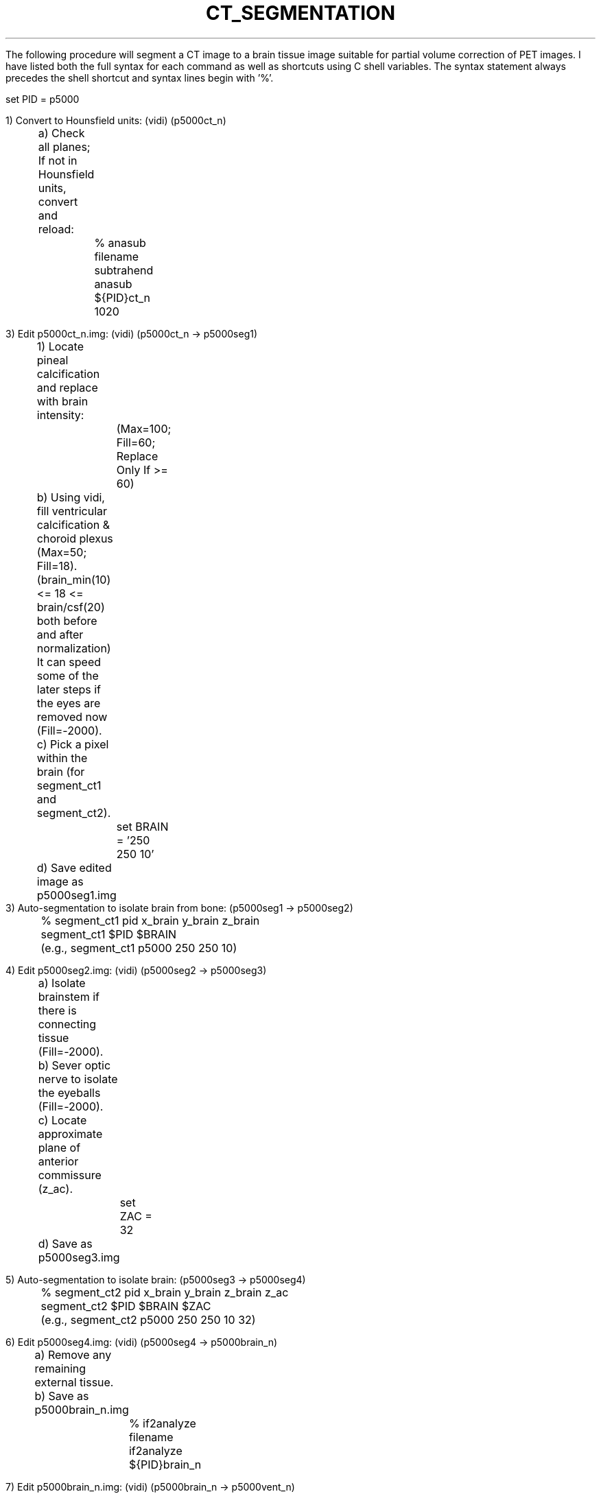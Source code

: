 .TH CT_SEGMENTATION 1 "08-Apr-99" "Neuroimaging Lab"

The following procedure will segment a CT image to a brain tissue
image suitable for partial volume correction of PET images.
I have listed both the full syntax for each command as well as
shortcuts using C shell variables. The syntax statement always
precedes the shell shortcut and syntax lines begin with '%'.

.nf
   set PID = p5000

1) Convert to Hounsfield units: (vidi) (p5000ct_n)
	a) Check all planes; If not in Hounsfield units, convert and reload:
		% anasub filename subtrahend
		  anasub ${PID}ct_n 1020

3) Edit p5000ct_n.img: (vidi) (p5000ct_n -> p5000seg1)
	1) Locate pineal calcification and replace with brain intensity:
		(Max=100; Fill=60; Replace Only If >= 60)
	b) Using vidi, fill ventricular calcification & choroid plexus (Max=50; Fill=18).
	   (brain_min(10) <= 18 <= brain/csf(20) both before and after normalization)
	   It can speed some of the later steps if the eyes are removed now (Fill=-2000).
	c) Pick a pixel within the brain (for segment_ct1 and segment_ct2).
		set BRAIN = '250 250 10'
	d) Save edited image as p5000seg1.img
	
3) Auto-segmentation to isolate brain from bone: (p5000seg1 -> p5000seg2)
	% segment_ct1 pid x_brain y_brain z_brain
	  segment_ct1 $PID $BRAIN
	  (e.g., segment_ct1 p5000 250 250 10)

4) Edit p5000seg2.img: (vidi) (p5000seg2 -> p5000seg3)
	a) Isolate brainstem if there is connecting tissue (Fill=-2000).
	b) Sever optic nerve to isolate the eyeballs (Fill=-2000).
	c) Locate approximate plane of anterior commissure (z_ac).
		set ZAC = 32
	d) Save as p5000seg3.img

5) Auto-segmentation to isolate brain: (p5000seg3 -> p5000seg4)
	% segment_ct2 pid x_brain y_brain z_brain z_ac
	  segment_ct2 $PID $BRAIN $ZAC
	  (e.g., segment_ct2 p5000 250 250 10 32)

6) Edit p5000seg4.img: (vidi) (p5000seg4 -> p5000brain_n)
	a) Remove any remaining external tissue.
	b) Save as p5000brain_n.img
		% if2analyze filename
		  if2analyze ${PID}brain_n

7) Edit p5000brain_n.img: (vidi) (p5000brain_n -> p5000vent_n)
	a) Identify point(s) in ventricles (unlimited number permitted)
		set BRAIN_CSF = 20
		set VENT1 = '240 260 19'
		set VENT2 = '191 248 35'
		set VENT3 = '264 299 31'
		% maskout in out absmin brain_thresh setval $VENT1 $VENT2 $VENT3
		  maskout ${PID}brain_n ${PID}seg_vent -100 $BRAIN_CSF -2000 $VENT1 $VENT2 $VENT3
	b) Check p5000seg_vent.img (Max=1) (still using p5000ct_n.img as a reference)
	c) Repeat (a)-(b) adding points until all ventricles are included.
	d) Set all pixels in ventricles to 1 and all others to 0.
		% maskand in out absmin brain_thresh setval
		  maskand ${PID}seg_vent ${PID}seg_vent -100 $BRAIN_CSF 1
		% maskand in out absmin 0 0
		  maskand ${PID}seg_vent ${PID}seg_vent -2000 0 0
	e) Cleanup ventricles (Fill=0) removing:
		choroidal fissure
		quadrigeminal cistern
		ambient cistern
		interpeduncular fossa
	f) Save as p5000vent_n.img

8) For ICH patients: Load p5000brain_n.img (vidi) (p5000brain_n -> p5000clot_n)
	a) Trace VOIs for 'clot' and 'brain' VOI in tissue surrounding clot.
	b) Write VOIs to p5000brain.voi
	c) Determine threshold for clot segmentation using:
		% voihistos imagefile voifile
		  voihistos ${PID}brain_n.img ${PID}brain.voi
		  set BRAIN_CLOT = 60
	d) Identify pixel(s) in clot and segment it:
		  set CLOT  = '310 280 23'
		  set CLOT2 = '310 280 23'
		% maskout in out clot_thresh maxval setval x1 y1 z1 [x2 y2 z2]
		  maskout ${PID}brain_n ${PID}seg_clot $BRAIN_CLOT 500 0 $CLOT $CLOT2
	e) Load p5000clot_n.img (still using p5000ct_n.img as a reference)
	f) Repeat (d)-(e) until all of clot is included.
	g) Cleanup clot if necessary.
	h) Save as p5000clot_n.img

9) Auto-segmentation to define final tissue boundaries: (p5000brain_n -> p5000tis_n)
	% segment_ct3 pid brain_n vent_n tis_n clot_n
	  segment_ct3 $PID brain_n vent_n tis_n clot_n
	  (e.g., segment_ct3 p5000 brain_n vent_n tis_n clot_n)

10) View p5000tis_n.img (Max=2, %Cutoff=1, PET Rainbow)
   superimposed on p5000ct_n.img (Max~60, Linear Gray)
	a) Check for accurate segmentation on all slices.
	b) Use Fill=0 to remove tissue.
	c) Use Fill=1 to add tissue (Replace Only If = 0).
	   Pixels which may have been removed which should be filled
	   include edema and old infarcts.
	   (Ventricles and clot should have values of -1 in this image).
	d) Save as p5000tis_n.img

.SH SEE ALSO
ct2analyze(1), cttilt(1), ctheader(1), dcm_ct2analyze, dcm_ctheader,
maskand(1), maskout(1), expandor(1), maskor(1), maskelevlines(1)

.SH AUTHOR
Tom Videen, March 1999.
